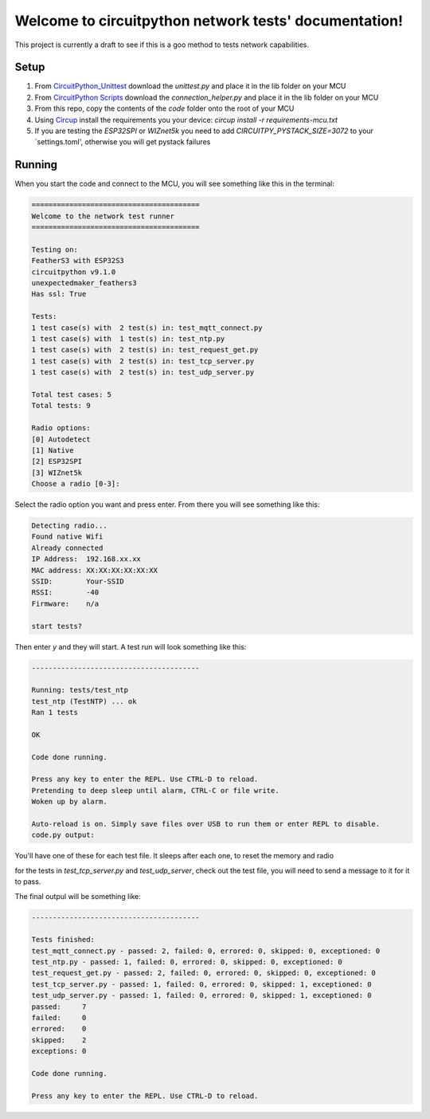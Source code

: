 Welcome to circuitpython network tests' documentation!
======================================================

This project is currently a draft to see if this is a goo method to tests
network capabilities.

Setup
-----

1. From `CircuitPython_Unittest <https://github.com/mytechnotalent/CircuitPython_Unittest>`_ download the `unittest.py` and place it in the lib folder on your MCU

2. From `CircuitPython Scripts <https://github.com/boxpet/circuitpython_scripts/tree/main/circuitpython_scripts>`_ download the `connection_helper.py` and place it in the lib folder on your MCU

3. From this repo, copy the contents of the `code` folder onto the root of your MCU

4. Using `Circup <https://github.com/adafruit/circup>`_ install the requirements you your device: `circup install -r requirements-mcu.txt`

5. If you are testing the `ESP32SPI` or `WIZnet5k` you need to add `CIRCUITPY_PYSTACK_SIZE=3072` to your `settings.toml', otherwise you will get pystack failures

Running
-------

When you start the code and connect to the MCU, you will see something like this in the terminal:

.. code-block::

    ========================================
    Welcome to the network test runner
    ========================================

    Testing on:
    FeatherS3 with ESP32S3
    circuitpython v9.1.0
    unexpectedmaker_feathers3
    Has ssl: True

    Tests:
    1 test case(s) with  2 test(s) in: test_mqtt_connect.py
    1 test case(s) with  1 test(s) in: test_ntp.py
    1 test case(s) with  2 test(s) in: test_request_get.py
    1 test case(s) with  2 test(s) in: test_tcp_server.py
    1 test case(s) with  2 test(s) in: test_udp_server.py

    Total test cases: 5
    Total tests: 9

    Radio options:
    [0] Autodetect
    [1] Native
    [2] ESP32SPI
    [3] WIZnet5k
    Choose a radio [0-3]:

Select the radio option you want and press enter. From there you will see something like this:

.. code-block::

    Detecting radio...
    Found native Wifi
    Already connected
    IP Address:  192.168.xx.xx
    MAC address: XX:XX:XX:XX:XX:XX
    SSID:        Your-SSID
    RSSI:        -40
    Firmware:    n/a

    start tests?

Then enter `y` and they will start. A test run will look something like this:

.. code-block::

    ----------------------------------------

    Running: tests/test_ntp
    test_ntp (TestNTP) ... ok
    Ran 1 tests

    OK

    Code done running.

    Press any key to enter the REPL. Use CTRL-D to reload.
    Pretending to deep sleep until alarm, CTRL-C or file write.
    Woken up by alarm.

    Auto-reload is on. Simply save files over USB to run them or enter REPL to disable.
    code.py output:

You'll have one of these for each test file. It sleeps after each one, to reset the memory and radio

for the tests in `test_tcp_server.py` and `test_udp_server`, check out the test file,
you will need to send a message to it for it to pass.

The final outpul will be something like:

.. code-block::

    ----------------------------------------

    Tests finished:
    test_mqtt_connect.py - passed: 2, failed: 0, errored: 0, skipped: 0, exceptioned: 0
    test_ntp.py - passed: 1, failed: 0, errored: 0, skipped: 0, exceptioned: 0
    test_request_get.py - passed: 2, failed: 0, errored: 0, skipped: 0, exceptioned: 0
    test_tcp_server.py - passed: 1, failed: 0, errored: 0, skipped: 1, exceptioned: 0
    test_udp_server.py - passed: 1, failed: 0, errored: 0, skipped: 1, exceptioned: 0
    passed:     7
    failed:     0
    errored:    0
    skipped:    2
    exceptions: 0

    Code done running.

    Press any key to enter the REPL. Use CTRL-D to reload.
